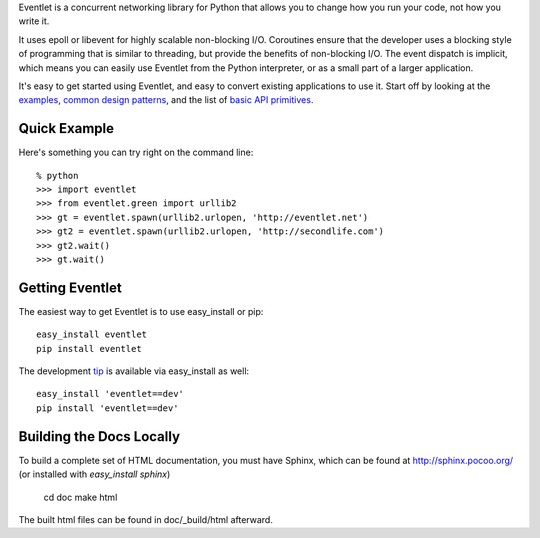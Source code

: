 Eventlet is a concurrent networking library for Python that allows you to change how you run your code, not how you write it.

It uses epoll or libevent for highly scalable non-blocking I/O.  Coroutines ensure that the developer uses a blocking style of programming that is similar to threading, but provide the benefits of non-blocking I/O.  The event dispatch is implicit, which means you can easily use Eventlet from the Python interpreter, or as a small part of a larger application.

It's easy to get started using Eventlet, and easy to convert existing 
applications to use it.  Start off by looking at the `examples`_, 
`common design patterns`_, and the list of `basic API primitives`_.

.. _examples: http://eventlet.net/doc/examples.html
.. _common design patterns: http://eventlet.net/doc/design_patterns.html
.. _basic API primitives: http://eventlet.net/doc/basic_usage.html

Quick Example
===============

Here's something you can try right on the command line::

    % python
    >>> import eventlet 
    >>> from eventlet.green import urllib2
    >>> gt = eventlet.spawn(urllib2.urlopen, 'http://eventlet.net')
    >>> gt2 = eventlet.spawn(urllib2.urlopen, 'http://secondlife.com')
    >>> gt2.wait()
    >>> gt.wait()


Getting Eventlet
==================

The easiest way to get Eventlet is to use easy_install or pip::

  easy_install eventlet
  pip install eventlet

The development `tip`_ is available via easy_install as well::

  easy_install 'eventlet==dev'
  pip install 'eventlet==dev'

.. _tip: http://bitbucket.org/which_linden/eventlet/get/tip.zip#egg=eventlet-dev

Building the Docs Locally
=========================

To build a complete set of HTML documentation, you must have Sphinx, which can be found at http://sphinx.pocoo.org/ (or installed with `easy_install sphinx`)

  cd doc
  make html
  
The built html files can be found in doc/_build/html afterward.